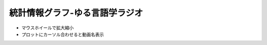 統計情報グラフ-ゆる言語学ラジオ
===============================
* マウスホイールで拡大縮小
* プロットにカーソル合わせると動画名表示

.. raw:: html

  <iframe style="width:100%;height:800px;border:none;" src="https://yuru.bet-pottle-statistics.com/graph.html"></iframe>
